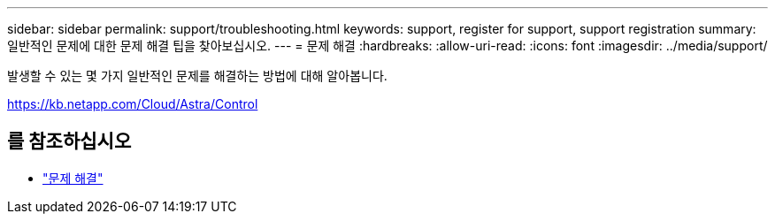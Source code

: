 ---
sidebar: sidebar 
permalink: support/troubleshooting.html 
keywords: support, register for support, support registration 
summary: 일반적인 문제에 대한 문제 해결 팁을 찾아보십시오. 
---
= 문제 해결
:hardbreaks:
:allow-uri-read: 
:icons: font
:imagesdir: ../media/support/


[role="lead"]
발생할 수 있는 몇 가지 일반적인 문제를 해결하는 방법에 대해 알아봅니다.

https://kb.netapp.com/Cloud/Astra/Control[]



== 를 참조하십시오

* https://kb.netapp.com/Cloud/Astra/Control["문제 해결"^]

